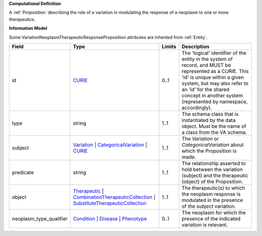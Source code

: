 **Computational Definition**

A :ref:`Proposition` describing the role of a variation in modulating the response of a neoplasm to one or more therapeutics.

**Information Model**

Some VariationNeoplasmTherapeuticResponseProposition attributes are inherited from :ref:`Entity`.

.. list-table::
   :class: clean-wrap
   :header-rows: 1
   :align: left
   :widths: auto
   
   *  - Field
      - Type
      - Limits
      - Description
   *  - id
      - `CURIE <core.json#/$defs/CURIE>`_
      - 0..1
      - The 'logical' identifier of the entity in the system of record, and MUST be represented as a CURIE. This 'id' is unique within a given system, but may also refer to an 'id' for the shared concept in  another system (represented by namespace, accordingly).
   *  - type
      - string
      - 1..1
      - The schema class that is instantiated by the data object. Must be the name of a class from  the VA schema.
   *  - subject
      - `Variation <vrs.json#/definitions/Variation>`_ | `CategoricalVariation <catvars.json#/$defs/CategoricalVariation>`_ | `CURIE <core.json#/$defs/CURIE>`_
      - 1..1
      - The `Variation` or `CategoricalVariation` about which the Proposition is made.
   *  - predicate
      - string
      - 1..1
      - The relationship asserted to hold between the variation (subject) and  the therapeutic (object) of the Proposition.
   *  - object
      - `Therapeutic <core.json#/$defs/Therapeutic>`_ | `CombinationTherapeuticCollection <core.json#/$defs/CombinationTherapeuticCollection>`_ | `SubstituteTherapeuticCollection <core.json#/$defs/SubstituteTherapeuticCollection>`_
      - 1..1
      - The therapeutic(s) to which the neoplasm response is modulated in the presence of the `subject` variation.
   *  - neoplasm_type_qualifier
      - `Condition <core.json#/$defs/Condition>`_ | `Disease <core.json#/$defs/Disease>`_ | `Phenotype <core.json#/$defs/Phenotype>`_
      - 0..1
      - The neoplasm for which the presence of the indicated variation is relevant.
